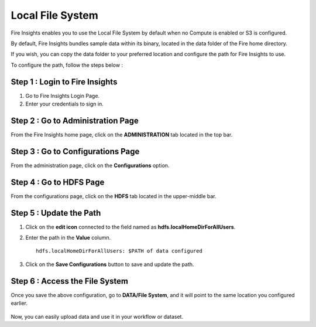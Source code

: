Local File System
=====

Fire Insights enables you to use the Local File System by default when no Compute is enabled or S3 is configured.

By default, Fire Insights bundles sample data within its binary, located in the data folder of the Fire home directory.

If you wish, you can copy the data folder to your preferred location and configure the path for Fire Insights to use. 

To configure the path, follow the steps below :

Step 1 : Login to Fire Insights
-----------

#. Go to Fire Insights Login Page.
#. Enter your credentials to sign in.

Step 2 : Go to Administration Page
----------
From the Fire Insights home page, click on the **ADMINISTRATION** tab located in the top bar.

Step 3 : Go to Configurations Page
------------
From the administration page, click on the **Configurations** option.

Step 4 : Go to HDFS Page
--------------
From the configurations page, click on the **HDFS** tab located in the upper-middle bar.

Step 5 : Update the Path
-----------
#. Click on the **edit icon** connected to the field named as **hdfs.localHomeDirForAllUsers**.
#. Enter the path in the **Value** column. 

   ::

          hdfs.localHomeDirForAllUsers: $PATH of data configured


   .. figure:: ../../_assets/user-guide/access-filesystem/hdfs_config.PNG
      :alt: userguide
      :width: 60% 

#. Click on the **Save Configurations** button to save and update the path.

Step 6 : Access the File System
------------
Once you save the above configuration, go to **DATA/File System**, and it will point to the same location you configured earlier.

    .. figure:: ../../_assets/user-guide/access-filesystem/hdfs_local.PNG
       :alt: userguide
       :width: 60% 

Now, you can easily upload data and use it in your workflow or dataset.
